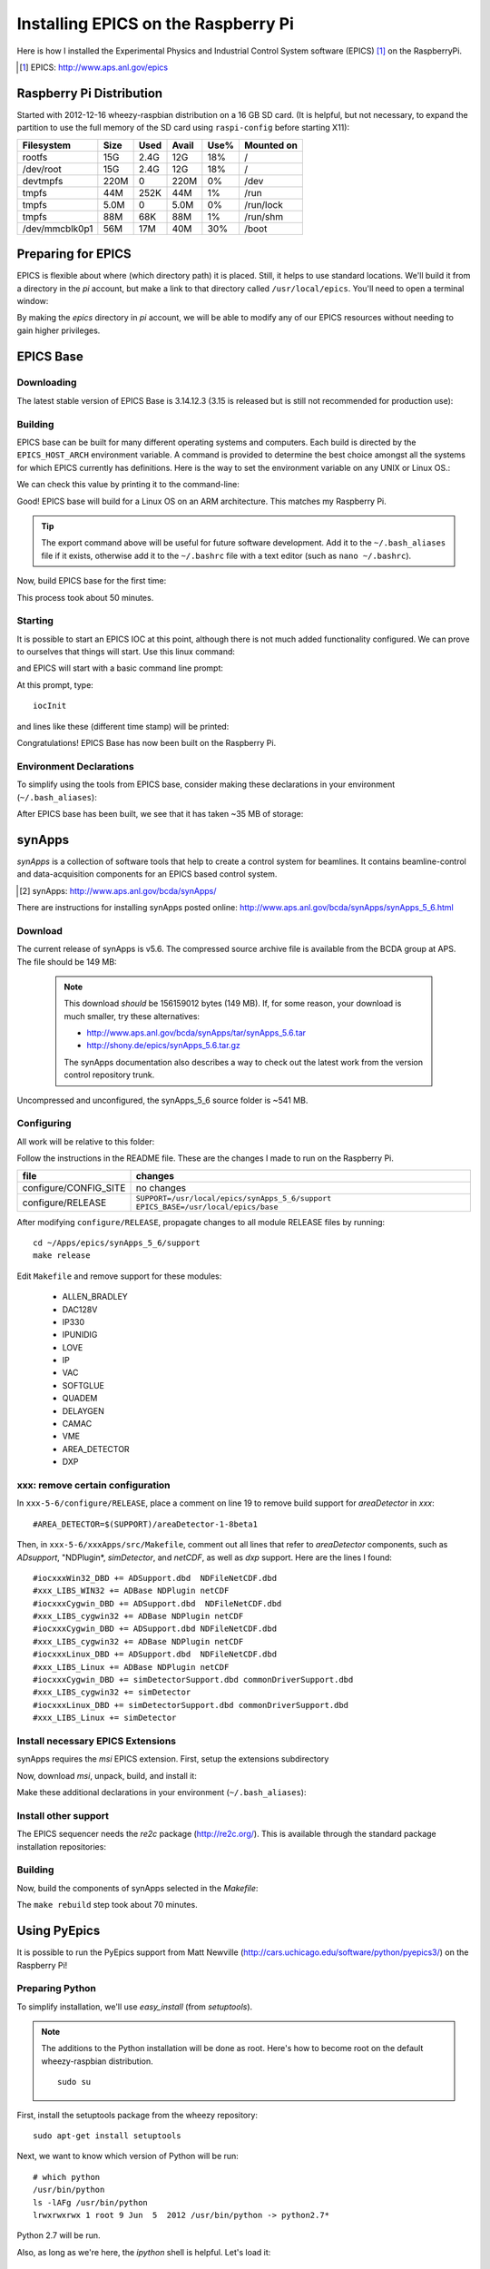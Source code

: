 .. Epics_On_RPi documentation master file, created by
   sphinx-quickstart on Sat Jan 19 11:54:35 2013.
   You can adapt this file completely to your liking, but it should at least
   contain the root `toctree` directive.

========================================
Installing EPICS on the Raspberry Pi
========================================

Here is how I installed the Experimental Physics and Industrial Control System
software (EPICS) [#]_ on the RaspberryPi.

.. [#] EPICS: http://www.aps.anl.gov/epics

Raspberry Pi Distribution
========================================

Started with 2012-12-16 wheezy-raspbian distribution on a 16 GB SD card.
(It is helpful, but not necessary, to expand the 
partition to use the full memory of the SD card 
using ``raspi-config`` before starting X11):

=============== ====  ==== ===== ==== =======================
Filesystem      Size  Used Avail Use% Mounted on
=============== ====  ==== ===== ==== =======================
rootfs           15G  2.4G   12G  18% /
/dev/root        15G  2.4G   12G  18% /
devtmpfs        220M     0  220M   0% /dev
tmpfs            44M  252K   44M   1% /run
tmpfs           5.0M     0  5.0M   0% /run/lock
tmpfs            88M   68K   88M   1% /run/shm
/dev/mmcblk0p1   56M   17M   40M  30% /boot
=============== ====  ==== ===== ==== =======================

Preparing for EPICS
========================================

EPICS is flexible about where (which directory path) it is placed.
Still, it helps to use standard locations.  We'll build it from 
a directory in the `pi` account, 
but make a link to that directory called ``/usr/local/epics``.
You'll need to open a terminal window:

.. code-block:: guess
   :linenos:
  
   cd ~
   mkdir -p ~/Apps/epics
   sudo su
   cd /usr/local
   ln -s /home/pi/Apps/epics
   exit
   cd ~/Apps/epics

By making the *epics* directory in *pi* account,
we will be able to modify any of our EPICS resources
without needing to gain higher privileges.

EPICS Base
========================================

Downloading
----------------------------------------

The latest stable version of EPICS Base is 3.14.12.3 
(3.15 is released but is still not recommended for production use):

.. code-block:: guess
   :linenos:

   wget http://www.aps.anl.gov/epics/download/base/baseR3.14.12.3.tar.gz
   tar xzf baseR3.14.12.3.tar.gz
   ln -s ./base-3.14.12.3 ./base

Building
----------------------------------------

EPICS base can be built for many different operating systems
and computers.  Each build is directed by the ``EPICS_HOST_ARCH`` 
environment variable.  A command is provided to determine
the best choice amongst all the systems for which EPICS currently
has definitions.  Here is the way to set the environment variable
on any UNIX or Linux OS.:

.. code-block:: guess
   :linenos:
   
   export EPICS_HOST_ARCH=`/usr/local/epics/base/startup/EpicsHostArch`

We can check this value by printing it to the command-line:

.. code-block:: guess
   :linenos:
   :emphasize-lines: 2

   root@raspberrypi:/usr/local/epics# echo $EPICS_HOST_ARCH
   linux-arm

Good!  EPICS base will build for a Linux OS on an ARM architecture.
This matches my Raspberry Pi.

.. tip::  The export command above will be useful for future
   software development.  Add it to the ``~/.bash_aliases`` 
   file if it exists, otherwise add it to the ``~/.bashrc`` 
   file with a text editor (such as ``nano ~/.bashrc``).

Now, build EPICS base for the first time:

.. code-block:: guess
   :linenos:

   cd ~/Apps/epics/base
   make

This process took about 50 minutes.

.. build
   started at  Sat Jan 19 17:16:21 CST 2013
   finished at Sat Jan 19 18:06:20 CST 2013

Starting
----------------------------------------

It is possible to start an EPICS IOC at this point, although there
is not much added functionality configured.  We can prove to
ourselves that things will start.  Use this linux command:

.. code-block:: guess
   :linenos:

   ./bin/linux-arm/softIoc

and EPICS will start with a basic command line prompt:

.. code-block:: guess
   :linenos:

   epics>

At this prompt, type::

  iocInit

and lines like these (different time stamp) will be printed:

.. code-block:: guess
   :linenos:
   
   Starting iocInit
   ############################################################################
   ## EPICS R3.14.12.3 $Date: Mon 2012-12-17 14:11:47 -0600$
   ## EPICS Base built Jan 19 2013
   ############################################################################
   iocRun: All initialization complete
   epics> 



Congratulations!  EPICS Base has now been built on the Raspberry Pi.

Environment Declarations
--------------------------------------

To simplify using the tools from EPICS base,
consider making these declarations in your environment 
(``~/.bash_aliases``):

.. code-block:: guess
   :linenos:

   export EPICS_ROOT=/usr/local/epics
   export EPICS_BASE=$(EPICS_ROOT)/base
   export EPICS_HOST_ARCH=`$(EPICS_BASE)/startup/EpicsHostArch`
   export EPICS_BASE_BIN=$(EPICS_BASE)/bin/$(EPICS_HOST_ARCH)
   export EPICS_BASE_LIB=$(EPICS_BASE)/lib/$(EPICS_HOST_ARCH)
   export LD_LIBRARY_PATH=$(EPICS_BASE_LIB):
   export PATH=$(PATH):$(EPICS_BASE_BIN)


After EPICS base has been built, we see that it has taken 
~35 MB of storage:

.. code-block:: guess
   :linenos:
   
   pi@raspberrypi:~/Apps/epics$ du -sc base-3.14.12.3
   35636  base-3.14.12.3



synApps
========================================

*synApps* is a collection of software tools that help to create a 
control system for beamlines. 
It contains beamline-control and data-acquisition components 
for an EPICS based control system. 

.. [#] synApps: http://www.aps.anl.gov/bcda/synApps/

There are instructions for installing synApps posted online:
http://www.aps.anl.gov/bcda/synApps/synApps_5_6.html

Download
------------------------

The current release of synApps is v5.6.  
The compressed source archive file is available from the BCDA group at APS.
The file should be 149 MB:

.. code-block:: guess
   :linenos:

    wget http://www.aps.anl.gov/bcda/synApps/tar/synApps_5_6.tar.gz
    tar xzf synApps_5_6.tar.gz

..

   .. note::  This download *should* be 156159012 bytes (149 MB).
      If, for some reason, your download is much smaller,
      try these alternatives:
 
      * http://www.aps.anl.gov/bcda/synApps/tar/synApps_5.6.tar
      * http://shony.de/epics/synApps_5.6.tar.gz
 
      The synApps documentation also describes a way to check out
      the latest work from the version control repository trunk.

Uncompressed and unconfigured, the synApps_5_6 source folder is ~541 MB.

Configuring
------------------------

All work will be relative to this folder:

.. code-block:: guess
   :linenos:
   
   cd ~/Apps/epics/synApps_5_6/support

Follow the instructions in the README file.
These are the changes I made to run on the Raspberry Pi.

======================  =================================================
file                    changes
======================  =================================================
configure/CONFIG_SITE   no changes
configure/RELEASE       ``SUPPORT=/usr/local/epics/synApps_5_6/support``
                        ``EPICS_BASE=/usr/local/epics/base``
======================  =================================================

After modifying ``configure/RELEASE``, propagate changes to all 
module RELEASE files by running::

   cd ~/Apps/epics/synApps_5_6/support
   make release

Edit ``Makefile`` and remove support for these modules:

    * ALLEN_BRADLEY
    * DAC128V
    * IP330
    * IPUNIDIG
    * LOVE
    * IP
    * VAC
    * SOFTGLUE
    * QUADEM
    * DELAYGEN
    * CAMAC
    * VME
    * AREA_DETECTOR
    * DXP

xxx: remove certain configuration
------------------------------------------------

In ``xxx-5-6/configure/RELEASE``, place a comment on line 19
to remove build support for *areaDetector* in *xxx*::

    #AREA_DETECTOR=$(SUPPORT)/areaDetector-1-8beta1

Then, in ``xxx-5-6/xxxApps/src/Makefile``, comment out all
lines that refer to *areaDetector* components, such as
*ADsupport*, "NDPlugin*, *simDetector*, and *netCDF*,
as well as *dxp* support. 
Here are the lines I found::

	#iocxxxWin32_DBD += ADSupport.dbd  NDFileNetCDF.dbd
	#xxx_LIBS_WIN32 += ADBase NDPlugin netCDF
	#iocxxxCygwin_DBD += ADSupport.dbd  NDFileNetCDF.dbd
	#xxx_LIBS_cygwin32 += ADBase NDPlugin netCDF
	#iocxxxCygwin_DBD += ADSupport.dbd NDFileNetCDF.dbd
	#xxx_LIBS_cygwin32 += ADBase NDPlugin netCDF
        #iocxxxLinux_DBD += ADSupport.dbd  NDFileNetCDF.dbd
        #xxx_LIBS_Linux += ADBase NDPlugin netCDF
	#iocxxxCygwin_DBD += simDetectorSupport.dbd commonDriverSupport.dbd
	#xxx_LIBS_cygwin32 += simDetector
        #iocxxxLinux_DBD += simDetectorSupport.dbd commonDriverSupport.dbd
        #xxx_LIBS_Linux += simDetector



Install necessary EPICS Extensions
------------------------------------------

synApps requires the *msi* EPICS extension.  First, setup the extensions subdirectory

.. code-block:: guess
   :linenos:

    cd ~/Apps/epics
    wget http://www.aps.anl.gov/epics/download/extensions/extensionsTop_20120904.tar.gz
    tar xzf extensionsTop_20120904.tar.gz

Now, download *msi*, unpack, build, and install it:

.. code-block:: guess
   :linenos:

    wget http://www.aps.anl.gov/epics/download/extensions/msi1-5.tar.gz
    cd extensions/src
    tar xzf ../../msi1-5.tar.gz
    cd msi1-5
    make

Make these additional declarations in your environment 
(``~/.bash_aliases``):

.. code-block:: guess
   :linenos:

   export EPICS_EXT=$(EPICS_ROOT)/extensions
   export EPICS_EXT_BIN=$(EPICS_EXT)/bin/$(EPICS_HOST_ARCH)
   export EPICS_EXT_LIB=$(EPICS_EXT)/lib/$(EPICS_HOST_ARCH)
   export LD_LIBRARY_PATH=$(LD_LIBRARY_PATH):$(EPICS_EXT_LIB)
   export PATH=$(PATH):$(EPICS_EXT_BIN)

Install other support
------------------------

The EPICS sequencer needs the *re2c* package (http://re2c.org/).
This is available through the standard package installation repositories:

.. code-block:: guess
   :linenos:
   
   sudo apt-get install re2c

Building
----------------------------------------

Now, build the components of synApps selected in the *Makefile*:

.. code-block:: guess
   :linenos:

   cd ~/Apps/epics/synApps_5_6/support
   make release
   make rebuild

The ``make rebuild`` step took about 70 minutes.

.. build
   started at  Sun Jan 20 22:55:54 CST 2013
   finished at Mon Jan 21 00:07:22 CST 2013

Using PyEpics
==================

It is possible to run the PyEpics support from Matt Newville
(http://cars.uchicago.edu/software/python/pyepics3/)
on the Raspberry Pi!

Preparing Python
----------------

To simplify installation, we'll use *easy_install* (from *setuptools*).

.. note::  The additions to the Python installation will be done as root.
    Here's how to become root on the default wheezy-raspbian distribution.

    ::
    
        sudo su

First, install the setuptools package from the wheezy repository::

    sudo apt-get install setuptools

Next, we want to know which version of Python will be run::

    # which python
    /usr/bin/python
    ls -lAFg /usr/bin/python
    lrwxrwxrwx 1 root 9 Jun  5  2012 /usr/bin/python -> python2.7*

Python 2.7 will be run.

Also, as long as we're here, the *ipython* shell is helpful.  Let's load it::

    sudo apt-get install ipython

Install PyEpics
----------------

With the *setuptools* installed, it becomes simple to install PyEpics (still as root)::

    easy_install -U PyEpics

The installation will complain about missing EPICS support libraries (*libca* and *libCom*).
Now, we can address that (still as root)::

    cd /usr/local/lib/python2.7/site-packages/epics
    cp /home/pi/Apps/epics/base-3.14.12.3/lib/linux-arm/libca.so.3.14 ./
    cp /home/pi/Apps/epics/base-3.14.12.3/lib/linux-arm/libCom.so.3.14 ./
    ln -s libca.so.3.14  libca.so
    ln -s libCom.so.3.14  libCom.so

Now, exit from *root* back to the *pi* account session::

    exit

Testing PyEpics
-----------------

First, you might be eager to see that PyEpics will load.  
Save this code in the file *verify.py* (in whatever folder 
you wish, we'll use */home/pi*):

.. code-block:: python
   :linenos:

    #!/usr/bin/env python
    
    import epics
    
    print epics.__version__
    print epics.__file__

Also, remember to make the file executable::

    chmod +x verify.py

Now, run this and hope for the best::

    pi@raspberrypi:~$ ./verify.py
    3.2.1
    /usr/local/lib/python2.7/dist-packages/epics/__init__.pyc

This shows that PyEpics was installed but it does not test that EPICS is working.

Testing PyEpics with an IOC
----------------------------------

.. note::  We'll need to use several tools at the same time.
   It is easiest to create several terminal windows.

To test that EPICS communications are working, we need to do some preparations.

softIoc
++++++++++

The simplest way to do this is to use the *softIoc* support from EPICS base
with a simple EPICS database.  Save this into a file called *simple.db*:

.. code-block:: guess
   :linenos:
   
   record(bo, "rpi:trigger")
   {
   	   field(DESC, "trigger PV")
   	   field(ZNAM, "off")
   	   field(ONAM, "on")
   }
   record(stringout, "rpi:message")
   {
   	   field(DESC, "message on the RPi")
   	   field(VAL,  "RPi default message")
   }

Now, run the EPICS soft IOC support with this database:

.. code-block:: guess
   :linenos:
   
   pi@raspberrypi:~$ softIoc -d simple.db
   Starting iocInit
   ############################################################################
   ## EPICS R3.14.12.3 $Date: Mon 2012-12-17 14:11:47 -0600$
   ## EPICS Base built Jan 19 2013
   ############################################################################
   iocRun: All initialization complete
   epics> dbl
   rpi:trigger
   rpi:message
   epics>

camonitor
++++++++++++++++

In a separate terminal window, watch the soft IOC for any changes
to EPICS PVs we created above::

    pi@raspberrypi:~$ camonitor rpi:trigger rpi:trigger.DESC rpi:message rpi:message.DESC
    rpi:trigger 		   <undefined> off UDF INVALID
    rpi:trigger.DESC		   <undefined> trigger PV UDF INVALID
    rpi:message 		   <undefined> RPi default message UDF INVALID
    rpi:message.DESC		   <undefined> message on the RPi UDF INVALID

Python code
++++++++++++++++

Now, let's communicate with the PVs of the softIoc.
Put this code in file *test.py*:

.. code-block:: python
   :linenos:

    #!/usr/bin/env python
    
    import epics
    
    print epics.caget('rpi:trigger.DESC')
    print epics.caget('rpi:trigger')
    print epics.caget('rpi:message.DESC')
    print epics.caget('rpi:message')

    epics.caput('rpi:message', 'setting trigger')
    epics.caput('rpi:trigger', 1)
    print epics.caget('rpi:trigger.DESC')
    print epics.caget('rpi:trigger')
    print epics.caget('rpi:message.DESC')
    print epics.caget('rpi:message')

    epics.caput('rpi:message', 'clearing trigger')
    epics.caput('rpi:trigger', 0)
    print epics.caget('rpi:trigger.DESC')
    print epics.caget('rpi:trigger')
    print epics.caget('rpi:message.DESC')
    print epics.caget('rpi:message')

Make the file executable and then run it::

    pi@raspberrypi:~$ chmod +x test.py
    pi@raspberrypi:~$ ./test.py
    trigger PV
    0
    message on the RPi
    RPi default message
    trigger PV
    1
    message on the RPi
    setting trigger
    trigger PV
    0
    message on the RPi
    clearing trigger
    pi@raspberrypi:~$


Note that new messages have also printed on the terminal running *camonitor*::

   rpi:message     2013-01-21 08:20:28.658746 setting trigger
   rpi:trigger     2013-01-21 08:20:28.664845 on
   rpi:message     2013-01-21 08:20:28.697210 clearing trigger
   rpi:trigger     2013-01-21 08:20:28.702967 off


..
	-----------------------
	
	Contents:
	
	.. toctree::
	   :maxdepth: 2

	Indices and tables
	==================
	
	* :ref:`genindex`
	* :ref:`modindex`
	* :ref:`search`

